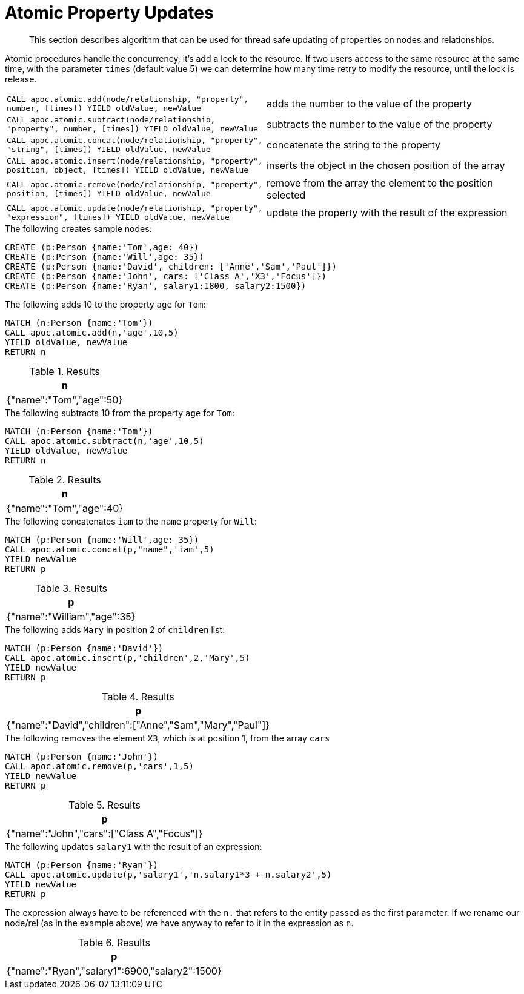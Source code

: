 [[atomic-updates]]
= Atomic Property Updates

[abstract]
--
This section describes algorithm that can be used for thread safe updating of properties on nodes and relationships.
--

Atomic procedures handle the concurrency, it's add a lock to the resource.
If two users access to the same resource at the same time, with the parameter `times` (default value 5) we can determine how many time retry to modify the resource, until the lock is release.

[cols="5m,5"]
|===
| CALL apoc.atomic.add(node/relationship, "property", number, [times]) YIELD oldValue, newValue  | adds the number to the value of the property
| CALL apoc.atomic.subtract(node/relationship, "property", number, [times]) YIELD oldValue, newValue | subtracts the number to the value of the property
| CALL apoc.atomic.concat(node/relationship, "property", "string", [times]) YIELD oldValue, newValue | concatenate the string to the property
| CALL apoc.atomic.insert(node/relationship, "property", position, object, [times]) YIELD oldValue, newValue | inserts the object in the chosen position of the array
| CALL apoc.atomic.remove(node/relationship, "property", position, [times]) YIELD oldValue, newValue | remove from the array the element to the position selected
| CALL apoc.atomic.update(node/relationship, "property", "expression", [times]) YIELD oldValue, newValue | update the property with the result of the expression
|===

.The following creates sample nodes:
[source, cypher]
----
CREATE (p:Person {name:'Tom',age: 40})
CREATE (p:Person {name:'Will',age: 35})
CREATE (p:Person {name:'David', children: ['Anne','Sam','Paul']})
CREATE (p:Person {name:'John', cars: ['Class A','X3','Focus']})
CREATE (p:Person {name:'Ryan', salary1:1800, salary2:1500})
----

.The following adds 10 to the property `age` for `Tom`:
[source,cypher]
----
MATCH (n:Person {name:'Tom'})
CALL apoc.atomic.add(n,'age',10,5)
YIELD oldValue, newValue
RETURN n
----

.Results
[opts="header",cols="1"]
|===
| n
| {"name":"Tom","age":50}
|===

.The following subtracts 10 from the property `age` for `Tom`:
[source,cypher]
----
MATCH (n:Person {name:'Tom'})
CALL apoc.atomic.subtract(n,'age',10,5)
YIELD oldValue, newValue
RETURN n
----

.Results
[opts="header",cols="1"]
|===
| n
| {"name":"Tom","age":40}
|===


.The following concatenates `iam` to the `name` property for `Will`:
[source,cypher]
----
MATCH (p:Person {name:'Will',age: 35})
CALL apoc.atomic.concat(p,"name",'iam',5)
YIELD newValue
RETURN p
----

.Results
[opts="header",cols="1"]
|===
| p
| {"name":"William","age":35}
|===


.The following adds `Mary` in position 2 of `children` list:
[source,cypher]
----
MATCH (p:Person {name:'David'})
CALL apoc.atomic.insert(p,'children',2,'Mary',5)
YIELD newValue
RETURN p
----

.Results
[opts="header",cols="1"]
|===
| p
| {"name":"David","children":["Anne","Sam","Mary","Paul"]}
|===

.The following removes the element `X3`, which is at position 1, from the array `cars`
[source,cypher]
----
MATCH (p:Person {name:'John'})
CALL apoc.atomic.remove(p,'cars',1,5)
YIELD newValue
RETURN p
----

.Results
[opts="header",cols="1"]
|===
| p
| {"name":"John","cars":["Class A","Focus"]}
|===

.The following updates `salary1` with the result of an expression:
[source,cypher]
----
MATCH (p:Person {name:'Ryan'})
CALL apoc.atomic.update(p,'salary1','n.salary1*3 + n.salary2',5)
YIELD newValue
RETURN p
----

The expression always have to be referenced with the `n.` that refers to the entity  passed as the first parameter.
If we rename our node/rel (as in the example above) we have anyway to refer to it in the expression as `n`.

.Results
[opts="header",cols="1"]
|===
| p
| {"name":"Ryan","salary1":6900,"salary2":1500}
|===